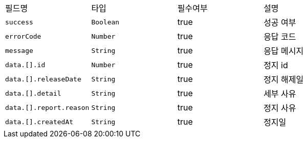 |===
|필드명|타입|필수여부|설명
|`+success+`
|`+Boolean+`
|true
|성공 여부
|`+errorCode+`
|`+Number+`
|true
|응답 코드
|`+message+`
|`+String+`
|true
|응답 메시지
|`+data.[].id+`
|`+Number+`
|true
|정지 id
|`+data.[].releaseDate+`
|`+String+`
|true
|정지 해제일
|`+data.[].detail+`
|`+String+`
|true
|세부 사유
|`+data.[].report.reason+`
|`+String+`
|true
|정지 사유
|`+data.[].createdAt+`
|`+String+`
|true
|정지일
|===